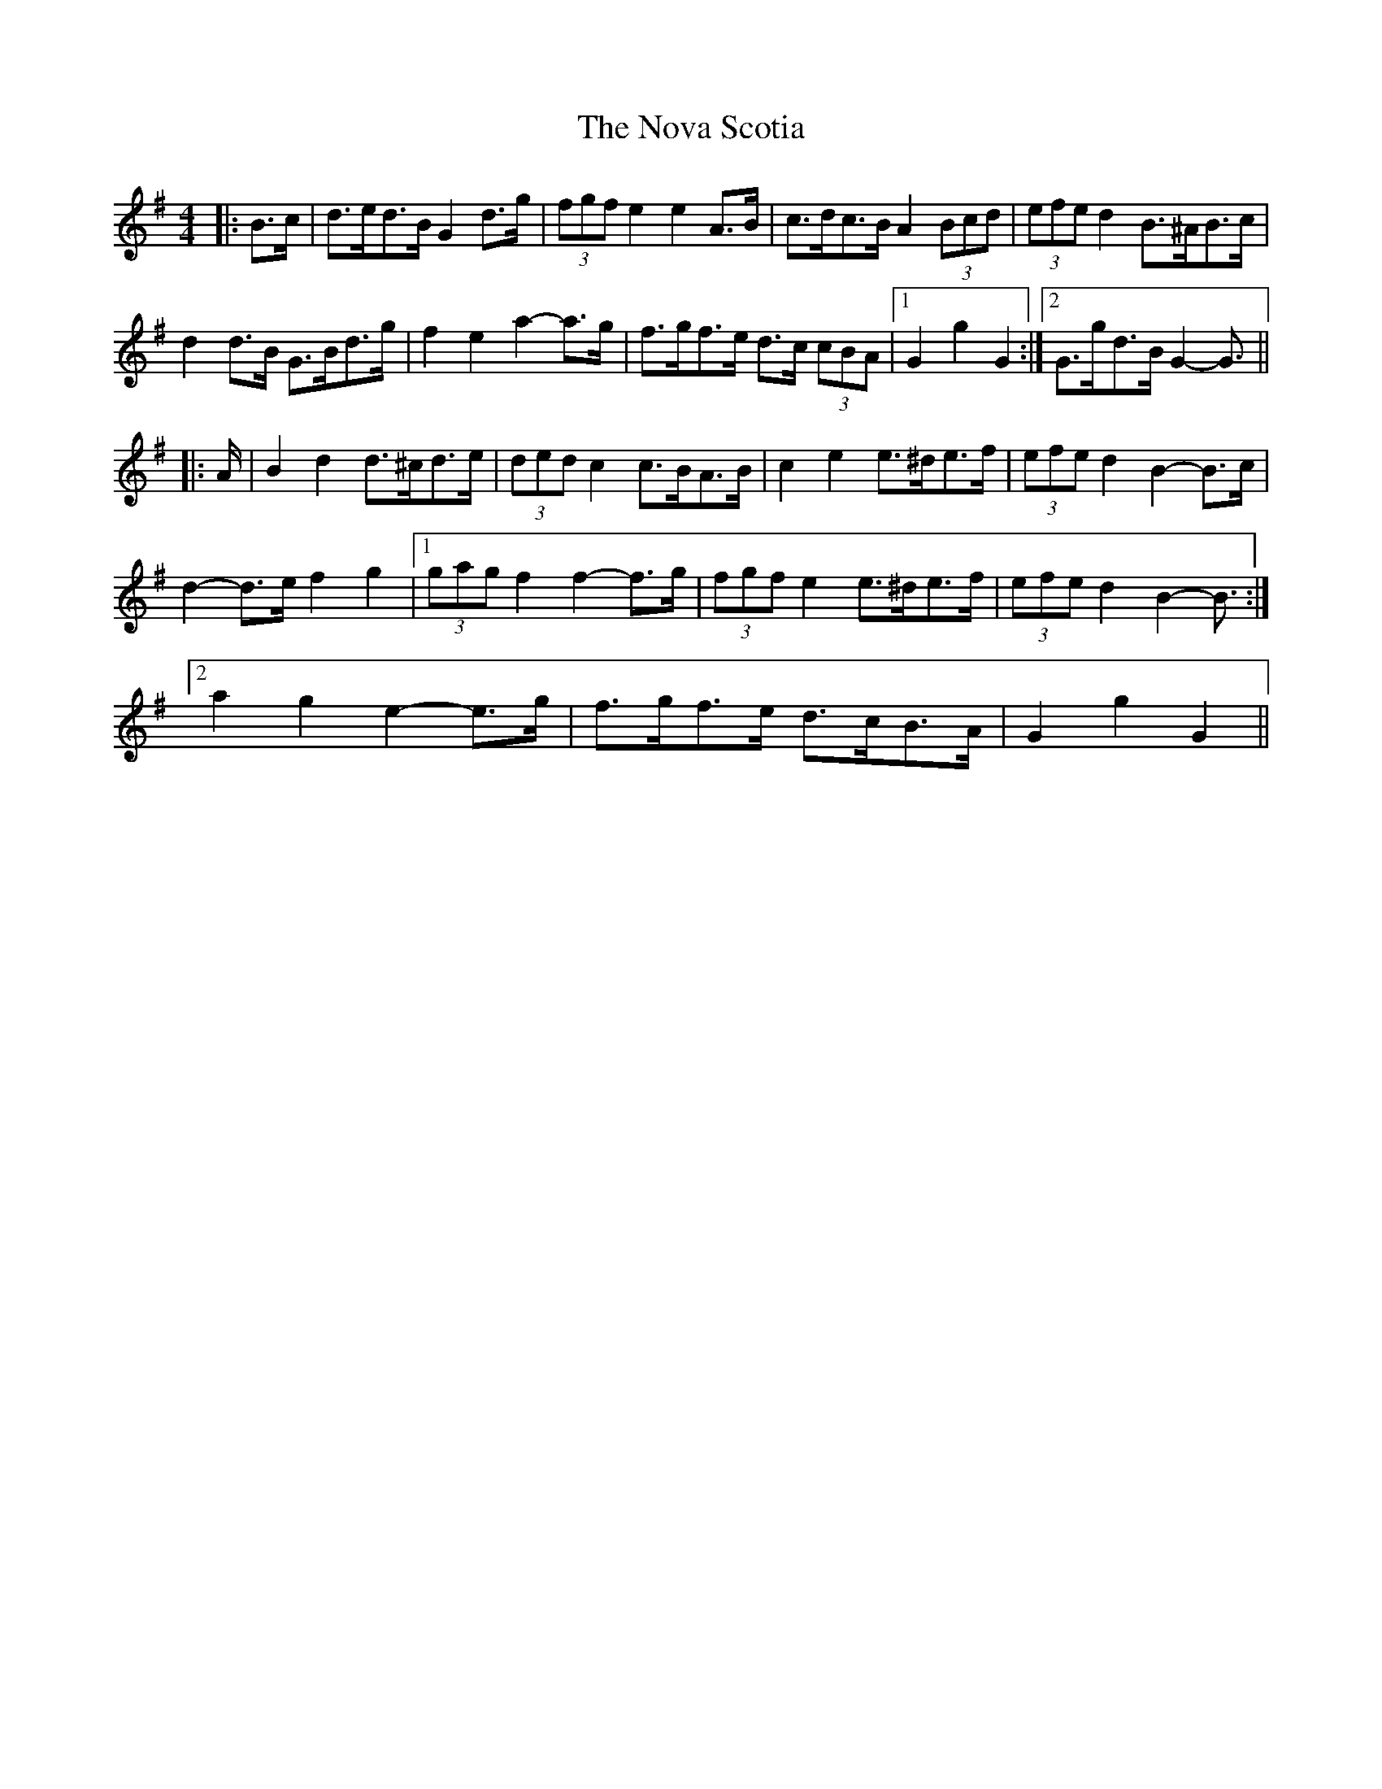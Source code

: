X: 29699
T: Nova Scotia, The
R: barndance
M: 4/4
K: Gmajor
|:B>c|d>ed>B G2 d>g|(3fgf e2 e2 A>B|c>dc>B A2 (3Bcd|(3efe d2 B>^AB>c|
d2 d>B G>Bd>g|f2 e2 a2- a>g|f>gf>e d>c (3cBA|1 G2 g2 G2:|2 G>gd>B G2- G3/2||
|:A/|B2 d2 d>^cd>e|(3ded c2 c>BA>B|c2 e2 e>^de>f|(3efe d2 B2- B>c|
d2- d>e f2 g2|1 (3gag f2 f2- f>g|(3fgf e2 e>^de>f|(3efe d2 B2- B3/2:|
[2 a2 g2 e2- e>g|f>gf>e d>cB>A|G2 g2 G2||

